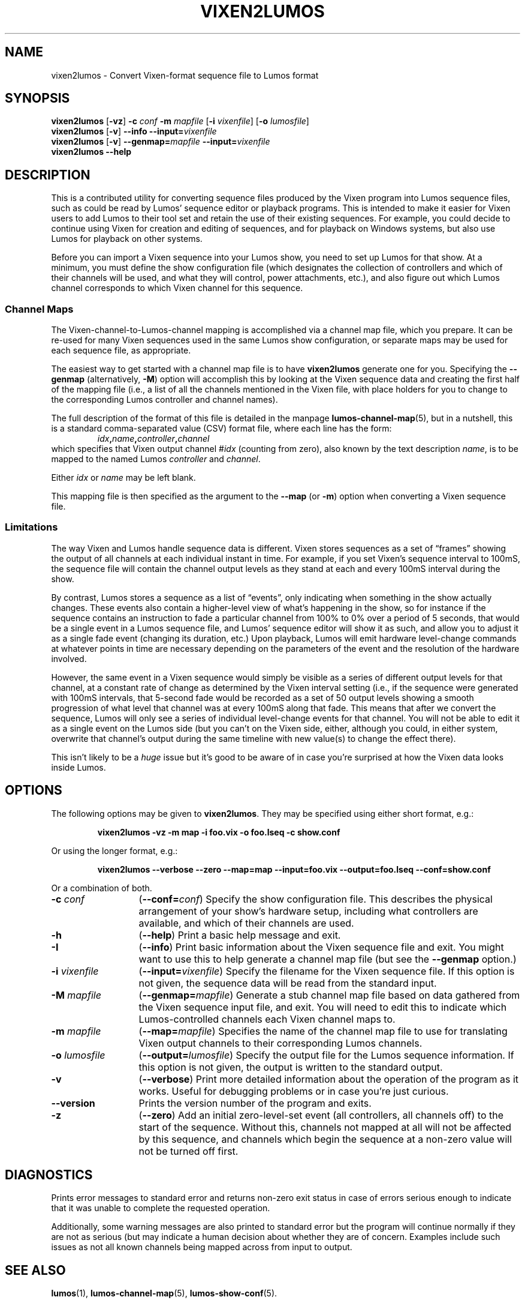 .TH VIXEN2LUMOS 1 "Lumos" "Software Alchemy" "User Commands"
.SH NAME
vixen2lumos \- Convert Vixen-format sequence file to Lumos format
.SH SYNOPSIS
.B vixen2lumos
.RB [ \-vz ]
.B \-c
.I conf
.B \-m
.I mapfile
.RB [ \-i
.IR vixenfile ]
.RB [ \-o
.IR lumosfile ]
.br
.B vixen2lumos
.RB [ \-v ]
.B \-\-info
.BI \-\-input= vixenfile
.br
.B vixen2lumos
.RB [ \-v ]
.BI \-\-genmap= mapfile
.BI \-\-input= vixenfile
.br
.B vixen2lumos 
.B \-\-help
.SH DESCRIPTION
.LP
This is a contributed utility for converting sequence files produced by the
Vixen program into Lumos sequence files, such as could be read by Lumos'
sequence editor or playback programs.  This is intended to make it easier
for Vixen users to add Lumos to their tool set and retain the use of their
existing sequences.  For example, you could decide to continue using Vixen
for creation and editing of sequences, and for playback on Windows systems,
but also use Lumos for playback on other systems.
.LP
Before you can import a Vixen sequence into your Lumos show, you need to
set up Lumos for that show.  At a minimum, you must define the show 
configuration file (which designates the collection of controllers and
which of their channels will be used, and what they will control, power
attachments, etc.), and also figure out which Lumos channel corresponds
to which Vixen channel for this sequence.
.SS "Channel Maps"
.LP
The Vixen-channel-to-Lumos-channel mapping is accomplished via a channel
map file, which you prepare.  It can be re-used for many Vixen sequences
used in the same Lumos show configuration, or separate maps may be used
for each sequence file, as appropriate.
.LP
The easiest way to get started with a channel map file is to have 
.B vixen2lumos
generate one for you.  Specifying the
.B \-\-genmap
(alternatively, 
.BR \-M )
option will accomplish this by looking at the Vixen sequence data
and creating the first half of the mapping file (i.e., a list of
all the channels mentioned in the Vixen file, with place holders
for you to change to the corresponding Lumos controller and channel
names).
.LP
The full description of the format of this file is detailed in
the manpage
.BR lumos-channel-map (5),
but in a nutshell, this is a standard comma-separated value (CSV)
format file, where each line has the form:
.RS
.IB idx , name , controller , channel
.RE
which specifies that Vixen output channel 
.RI # idx
(counting from zero), also known by the text description
.IR name ,
is to be mapped to the named Lumos
.I controller
and
.IR channel .
.LP
Either
.I idx
or
.I name
may be left blank.
.LP
This mapping file is then specified as the argument to the
.B \-\-map
(or
.BR \-m )
option when converting a Vixen sequence file.
.SS Limitations
.LP
The way Vixen and Lumos handle sequence data is different.  Vixen stores 
sequences as a set of \*(lqframes\*(rq showing the output of all channels at
each individual instant in time.  For example, if you set Vixen's sequence
interval to 100mS, the sequence file will contain the channel output levels
as they stand at each and every 100mS interval during the show.
.LP
By contrast, Lumos stores a sequence as a list of \*(lqevents\*(rq, only 
indicating when something in the show actually changes.  These events also
contain a higher-level view of what's happening in the show, so for instance
if the sequence contains an instruction to fade a particular channel from 100%
to 0% over a period of 5 seconds, that would be a single event in a Lumos
sequence file, and Lumos' sequence editor will show it as such, 
and allow you to adjust it as a single fade
event (changing its duration, etc.)  Upon playback, Lumos will emit hardware
level-change commands at whatever points in time are necessary depending on
the parameters of the event and the resolution of the hardware involved.
.LP
However, the same event in a Vixen sequence would simply be visible as
a series of different output levels for that channel, at a constant rate of 
change as determined by the Vixen interval setting (i.e., if the sequence were
generated with 100mS intervals, that 5-second fade would be recorded as a 
set of 50 output levels showing a smooth progression of what level that channel
was at every 100mS along that fade.  This means that after we convert the
sequence, Lumos will only see a series of individual level-change events
for that channel.  You will not be able to edit it as a single event on the 
Lumos side (but you can't on the Vixen side, either, although you could, in
either system, overwrite that channel's output during the same timeline with
new value(s) to change the effect there).
.LP
This isn't likely to be a 
.I huge
issue but it's good to be aware of in case you're surprised at how the Vixen
data looks inside Lumos.
.LP

.SH OPTIONS
.LP
The following options may be given to
.BR vixen2lumos .
They may be specified using either short format, e.g.:
.LP
.RS
.na
.B "vixen2lumos \-vz \-m map \-i foo.vix \-o foo.lseq \-c show.conf"
.ad
.RE
.LP
Or using the longer format, e.g.:
.LP
.RS
.na
.B "vixen2lumos \-\-verbose \-\-zero \-\-map=map \-\-input=foo.vix \-\-output=foo.lseq \-\-conf=show.conf"
.ad
.RE
.LP
Or a combination of both.
.TP 13
.BI \-c " conf"
.RB ( \-\-conf=\fIconf\fP )
Specify the show configuration file.  This describes the physical arrangement
of your show's hardware setup, including what controllers are available, and
which of their channels are used.
.TP
.B \-h
.RB ( \-\-help )
Print a basic help message and exit.
.TP
.B \-I
.RB ( \-\-info )
Print basic information about the Vixen sequence file and exit.  You might
want to use this to help generate a channel map file (but see the
.B \-\-genmap 
option.)
.TP
.BI \-i " vixenfile"
.RB ( \-\-input=\fIvixenfile\fP )
Specify the filename for the Vixen sequence file.  If this option is not
given, the sequence data will be read from the standard input.
.TP
.BI \-M " mapfile"
.RB ( \-\-genmap=\fImapfile\fP )
Generate a stub channel map file based on data gathered from the Vixen
sequence input file, and exit.  You will need to edit this to indicate
which Lumos-controlled channels each Vixen channel maps to.
.TP
.BI \-m " mapfile"
.RB ( \-\-map=\fImapfile\fP )
Specifies the name of the channel map file to use for translating Vixen
output channels to their corresponding Lumos channels.
.TP
.BI \-o " lumosfile"
.RB ( \-\-output=\fIlumosfile\fP )
Specify the output file for the Lumos sequence information.  If this option
is not given, the output is written to the standard output.
.TP
.B \-v
.RB ( \-\-verbose )
Print more detailed information about the operation of the program as
it works.  Useful for debugging problems or in case you're just curious.
.TP
.B \-\-version
Prints the version number of the program and exits.
.TP
.B \-z
.RB ( \-\-zero )
Add an initial zero-level-set event (all controllers, all channels off)
to the start of the sequence.  Without this, channels not mapped at all will
not be affected by this sequence, and channels which begin the sequence at a
non-zero value will not be turned off first.
.SH DIAGNOSTICS
.LP
Prints error messages to standard error and returns non-zero exit status
in case of errors serious enough to indicate that it was unable to complete
the requested operation.
.LP
Additionally, some warning messages are also printed to standard error but
the program will continue normally if they are not as serious (but may 
indicate a human decision about whether they are of concern.  Examples include
such issues as not all known channels being mapped across from input to 
output.
.SH "SEE ALSO"
.LP
.BR lumos (1),
.BR lumos-channel-map (5),
.BR lumos-show-conf (5).
.SH HISTORY
.LP
The
.B vixen2lumos
utility appeared in version 1.1 of Lumos.
.SH AUTHOR
.LP
Steve Willoughby, support@alchemy.com
.SH NOTE
.LP
This is an \*(lqextra\*(rq add-on utility which is not part of the core
Lumos product itself, but is provided in the hope that it will prove useful
to Lumos users.  It is considered
.B \*(lqexperimental\*(rq
quality and is not guaranteed to correctly handle every possible type
of Vixen sequence file.
